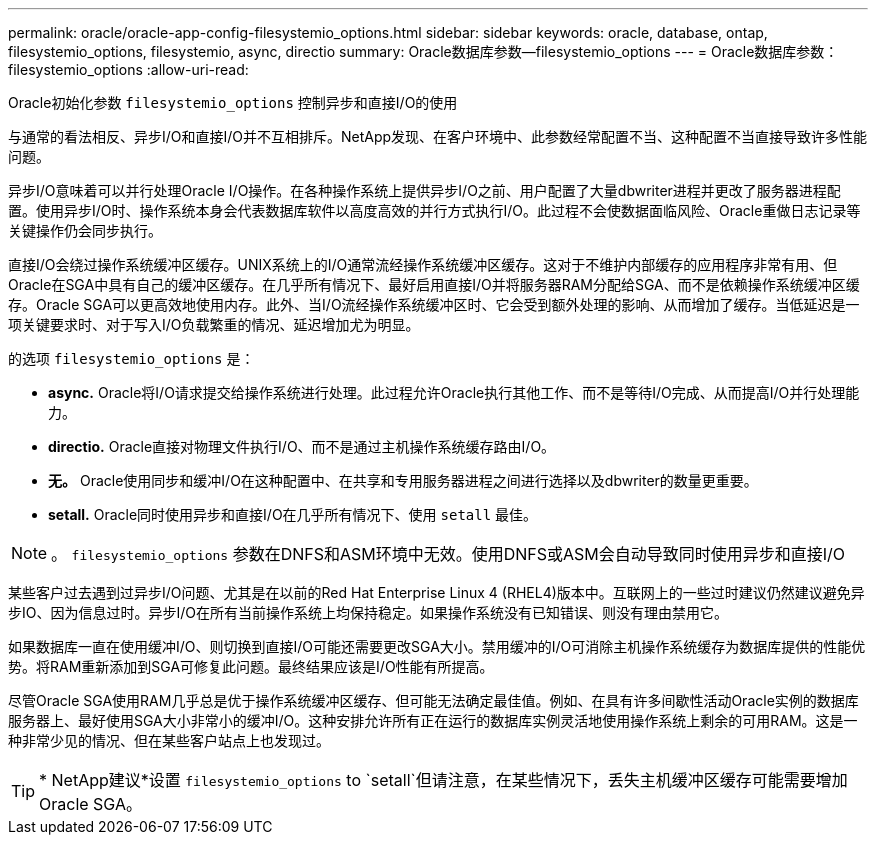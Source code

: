 ---
permalink: oracle/oracle-app-config-filesystemio_options.html 
sidebar: sidebar 
keywords: oracle, database, ontap, filesystemio_options, filesystemio, async, directio 
summary: Oracle数据库参数—filesystemio_options 
---
= Oracle数据库参数：filesystemio_options
:allow-uri-read: 


[role="lead"]
Oracle初始化参数 `filesystemio_options` 控制异步和直接I/O的使用

与通常的看法相反、异步I/O和直接I/O并不互相排斥。NetApp发现、在客户环境中、此参数经常配置不当、这种配置不当直接导致许多性能问题。

异步I/O意味着可以并行处理Oracle I/O操作。在各种操作系统上提供异步I/O之前、用户配置了大量dbwriter进程并更改了服务器进程配置。使用异步I/O时、操作系统本身会代表数据库软件以高度高效的并行方式执行I/O。此过程不会使数据面临风险、Oracle重做日志记录等关键操作仍会同步执行。

直接I/O会绕过操作系统缓冲区缓存。UNIX系统上的I/O通常流经操作系统缓冲区缓存。这对于不维护内部缓存的应用程序非常有用、但Oracle在SGA中具有自己的缓冲区缓存。在几乎所有情况下、最好启用直接I/O并将服务器RAM分配给SGA、而不是依赖操作系统缓冲区缓存。Oracle SGA可以更高效地使用内存。此外、当I/O流经操作系统缓冲区时、它会受到额外处理的影响、从而增加了缓存。当低延迟是一项关键要求时、对于写入I/O负载繁重的情况、延迟增加尤为明显。

的选项 `filesystemio_options` 是：

* *async.* Oracle将I/O请求提交给操作系统进行处理。此过程允许Oracle执行其他工作、而不是等待I/O完成、从而提高I/O并行处理能力。
* *directio.* Oracle直接对物理文件执行I/O、而不是通过主机操作系统缓存路由I/O。
* *无。* Oracle使用同步和缓冲I/O在这种配置中、在共享和专用服务器进程之间进行选择以及dbwriter的数量更重要。
* *setall.* Oracle同时使用异步和直接I/O在几乎所有情况下、使用 `setall` 最佳。



NOTE: 。 `filesystemio_options` 参数在DNFS和ASM环境中无效。使用DNFS或ASM会自动导致同时使用异步和直接I/O

某些客户过去遇到过异步I/O问题、尤其是在以前的Red Hat Enterprise Linux 4 (RHEL4)版本中。互联网上的一些过时建议仍然建议避免异步IO、因为信息过时。异步I/O在所有当前操作系统上均保持稳定。如果操作系统没有已知错误、则没有理由禁用它。

如果数据库一直在使用缓冲I/O、则切换到直接I/O可能还需要更改SGA大小。禁用缓冲的I/O可消除主机操作系统缓存为数据库提供的性能优势。将RAM重新添加到SGA可修复此问题。最终结果应该是I/O性能有所提高。

尽管Oracle SGA使用RAM几乎总是优于操作系统缓冲区缓存、但可能无法确定最佳值。例如、在具有许多间歇性活动Oracle实例的数据库服务器上、最好使用SGA大小非常小的缓冲I/O。这种安排允许所有正在运行的数据库实例灵活地使用操作系统上剩余的可用RAM。这是一种非常少见的情况、但在某些客户站点上也发现过。


TIP: * NetApp建议*设置 `filesystemio_options` to `setall`但请注意，在某些情况下，丢失主机缓冲区缓存可能需要增加Oracle SGA。
